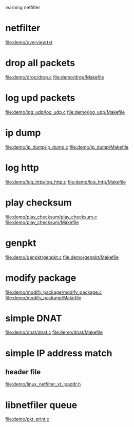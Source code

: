 learning netfilter
* netfilter
  file:demo/overview.txt
* drop all packets
  file:demo/drop/drop.c
  file:demo/drop/Makefile
* log upd packets
  file:demo/log_udp/log_udp.c
  file:demo/log_udp/Makefile
* ip dump
  file:demo/ip_dump/ip_dump.c
  file:demo/ip_dump/Makefile
* log http
  file:demo/log_http/log_http.c
  file:demo/log_http/Makefile
* play checksum
  file:demo/play_checksum/play_checksum.c
  file:demo/play_checksum/Makefile
* genpkt
  file:demo/genpkt/genpkt.c
  file:demo/genpkt/Makefile
* modify package
  file:demo/modify_package/modify_package.c
  file:demo/modify_package/Makefile
* simple DNAT
  file:demo/dnat/dnat.c
  file:demo/dnat/Makefile
* simple IP address match
** header file
   file:demo/linux_netfilter_xt_ipaddr.h
* libnetfiler queue
  file:demo/pkt_print.c
